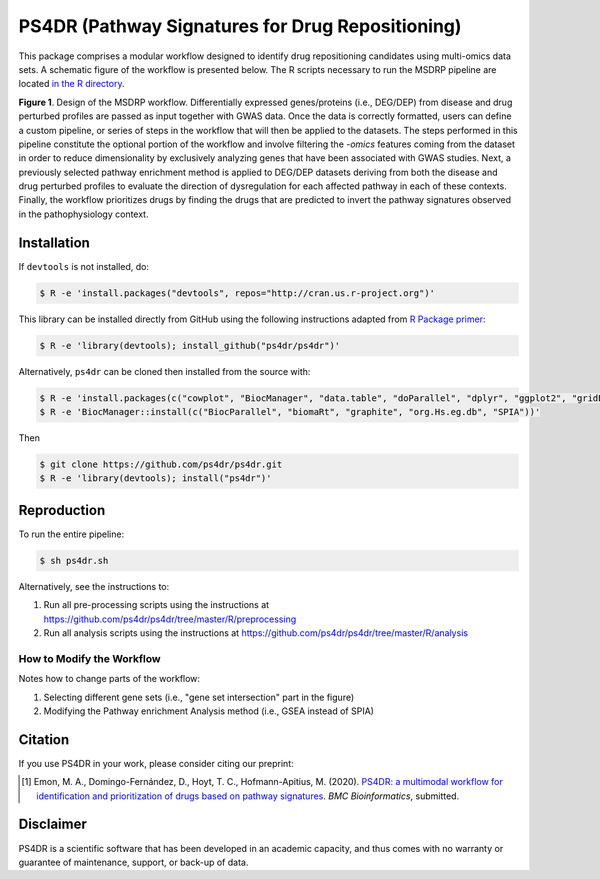 PS4DR (Pathway Signatures for Drug Repositioning)
=================================================
This package comprises a modular workflow designed to identify drug repositioning candidates using multi-omics data
sets. A schematic figure of the workflow is presented below. The R scripts necessary to run the MSDRP pipeline are located
`in the R directory <https://github.com/ps4dr/ps4dr/tree/master/R>`_.

.. image:: https://github.com/ps4dr/ps4dr/blob/master/data/img/workflow.jpg
    :width: 400px

**Figure 1**. Design of the MSDRP workflow. Differentially expressed genes/proteins (i.e., DEG/DEP) from disease and
drug perturbed profiles are passed as input together with GWAS data. Once the data is correctly formatted, users can
define a custom pipeline, or series of steps in the workflow that will then be applied to the datasets. The steps
performed in this pipeline constitute the optional portion of the workflow and involve filtering the *-omics* features
coming from the dataset in order to reduce dimensionality by exclusively analyzing genes that have been associated with
GWAS studies. Next, a previously selected pathway enrichment method is applied to DEG/DEP datasets deriving from both
the disease and drug perturbed profiles to evaluate the direction of dysregulation for each affected pathway in each of
these contexts. Finally, the workflow prioritizes drugs by finding the drugs that are predicted to invert the pathway
signatures observed in the pathophysiology context.

Installation
------------
If ``devtools`` is not installed, do:

.. code-block:: sh

   $ R -e 'install.packages("devtools", repos="http://cran.us.r-project.org")'

This library can be installed directly from GitHub using the following instructions adapted
from `R Package primer <https://kbroman.org/pkg_primer/pages/github.html>`_:

.. code-block:: sh

   $ R -e 'library(devtools); install_github("ps4dr/ps4dr")'

Alternatively, ``ps4dr`` can be cloned then installed from the source with:

.. code-block:: sh

   $ R -e 'install.packages(c("cowplot", "BiocManager", "data.table", "doParallel", "dplyr", "ggplot2", "gridExtra", "Hmisc", "httr", "jsonlite", "pROC", "purrr", "qqplotr","RColorBrewer", "RecordLinkage", "stringr", "tools", "tidyr", "VennDiagram"))'
   $ R -e 'BiocManager::install(c("BiocParallel", "biomaRt", "graphite", "org.Hs.eg.db", "SPIA"))'

Then

.. code-block:: sh

   $ git clone https://github.com/ps4dr/ps4dr.git
   $ R -e 'library(devtools); install("ps4dr")'

Reproduction
------------
To run the entire pipeline:

.. code-block:: sh

   $ sh ps4dr.sh

Alternatively, see the instructions to:

1. Run all pre-processing scripts using the instructions at
   https://github.com/ps4dr/ps4dr/tree/master/R/preprocessing
2. Run all analysis scripts using the instructions at
   https://github.com/ps4dr/ps4dr/tree/master/R/analysis
   
How to Modify the Workflow
~~~~~~~~~~~~~~~~~~~~~~~~~~
Notes how to change parts of the workflow:

1. Selecting different gene sets (i.e., "gene set intersection" part in the figure)
2. Modifying the Pathway enrichment Analysis method (i.e., GSEA instead of SPIA)

Citation
--------
If you use PS4DR in your work, please consider citing our preprint:

.. [1] Emon, M. A., Domingo-Fernández, D., Hoyt, T. C., Hofmann-Apitius, M. (2020). `PS4DR: a multimodal workflow for identification and prioritization of drugs based on pathway signatures <https://www.researchsquare.com/article/b5c8e83b-9200-4fa7-b9ba-24305b8c1bc4/v1/>`_. *BMC Bioinformatics*, submitted.

Disclaimer
----------
PS4DR is a scientific software that has been developed in an academic capacity, and thus comes with no warranty or guarantee of maintenance, support, or back-up of data.
